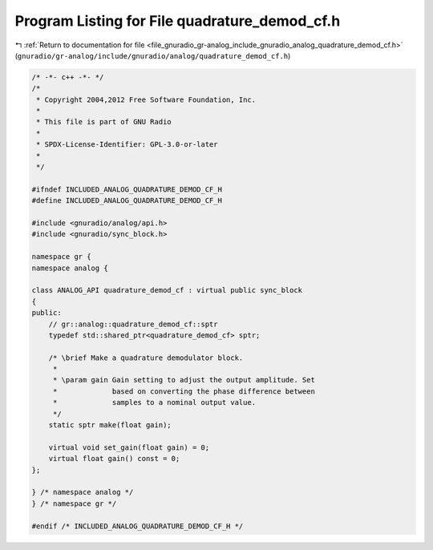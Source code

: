 
.. _program_listing_file_gnuradio_gr-analog_include_gnuradio_analog_quadrature_demod_cf.h:

Program Listing for File quadrature_demod_cf.h
==============================================

|exhale_lsh| :ref:`Return to documentation for file <file_gnuradio_gr-analog_include_gnuradio_analog_quadrature_demod_cf.h>` (``gnuradio/gr-analog/include/gnuradio/analog/quadrature_demod_cf.h``)

.. |exhale_lsh| unicode:: U+021B0 .. UPWARDS ARROW WITH TIP LEFTWARDS

.. code-block:: cpp

   /* -*- c++ -*- */
   /*
    * Copyright 2004,2012 Free Software Foundation, Inc.
    *
    * This file is part of GNU Radio
    *
    * SPDX-License-Identifier: GPL-3.0-or-later
    *
    */
   
   #ifndef INCLUDED_ANALOG_QUADRATURE_DEMOD_CF_H
   #define INCLUDED_ANALOG_QUADRATURE_DEMOD_CF_H
   
   #include <gnuradio/analog/api.h>
   #include <gnuradio/sync_block.h>
   
   namespace gr {
   namespace analog {
   
   class ANALOG_API quadrature_demod_cf : virtual public sync_block
   {
   public:
       // gr::analog::quadrature_demod_cf::sptr
       typedef std::shared_ptr<quadrature_demod_cf> sptr;
   
       /* \brief Make a quadrature demodulator block.
        *
        * \param gain Gain setting to adjust the output amplitude. Set
        *             based on converting the phase difference between
        *             samples to a nominal output value.
        */
       static sptr make(float gain);
   
       virtual void set_gain(float gain) = 0;
       virtual float gain() const = 0;
   };
   
   } /* namespace analog */
   } /* namespace gr */
   
   #endif /* INCLUDED_ANALOG_QUADRATURE_DEMOD_CF_H */
